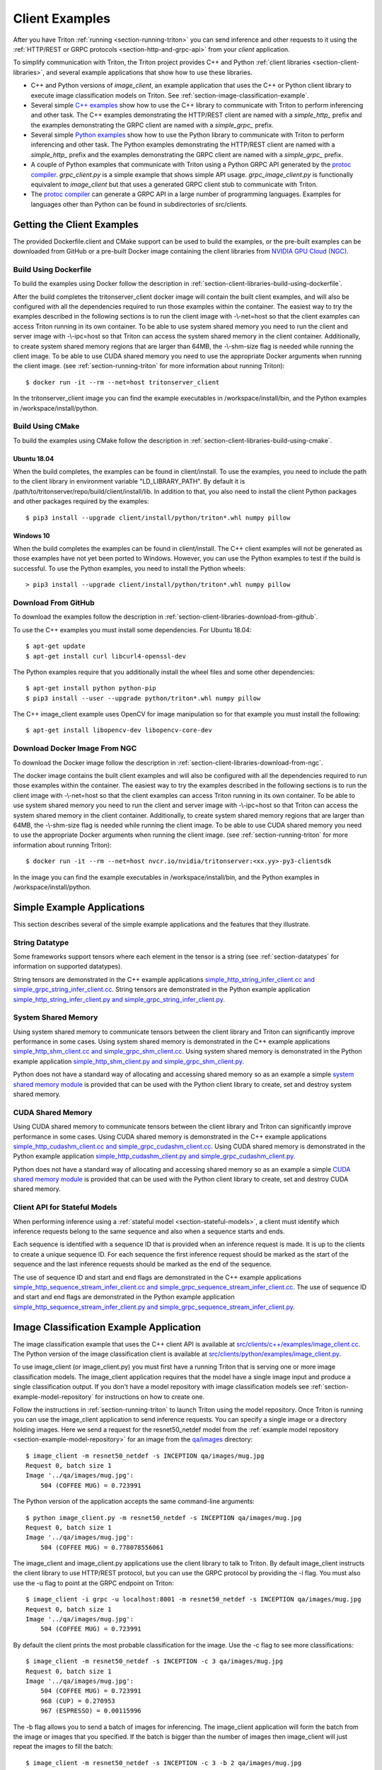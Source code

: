 ..
  # Copyright (c) 2018-2020, NVIDIA CORPORATION. All rights reserved.
  #
  # Redistribution and use in source and binary forms, with or without
  # modification, are permitted provided that the following conditions
  # are met:
  #  * Redistributions of source code must retain the above copyright
  #    notice, this list of conditions and the following disclaimer.
  #  * Redistributions in binary form must reproduce the above copyright
  #    notice, this list of conditions and the following disclaimer in the
  #    documentation and/or other materials provided with the distribution.
  #  * Neither the name of NVIDIA CORPORATION nor the names of its
  #    contributors may be used to endorse or promote products derived
  #    from this software without specific prior written permission.
  #
  # THIS SOFTWARE IS PROVIDED BY THE COPYRIGHT HOLDERS ``AS IS'' AND ANY
  # EXPRESS OR IMPLIED WARRANTIES, INCLUDING, BUT NOT LIMITED TO, THE
  # IMPLIED WARRANTIES OF MERCHANTABILITY AND FITNESS FOR A PARTICULAR
  # PURPOSE ARE DISCLAIMED.  IN NO EVENT SHALL THE COPYRIGHT OWNER OR
  # CONTRIBUTORS BE LIABLE FOR ANY DIRECT, INDIRECT, INCIDENTAL, SPECIAL,
  # EXEMPLARY, OR CONSEQUENTIAL DAMAGES (INCLUDING, BUT NOT LIMITED TO,
  # PROCUREMENT OF SUBSTITUTE GOODS OR SERVICES; LOSS OF USE, DATA, OR
  # PROFITS; OR BUSINESS INTERRUPTION) HOWEVER CAUSED AND ON ANY THEORY
  # OF LIABILITY, WHETHER IN CONTRACT, STRICT LIABILITY, OR TORT
  # (INCLUDING NEGLIGENCE OR OTHERWISE) ARISING IN ANY WAY OUT OF THE USE
  # OF THIS SOFTWARE, EVEN IF ADVISED OF THE POSSIBILITY OF SUCH DAMAGE.

.. _section-client-examples:

Client Examples
===============

After you have Triton :ref:`running <section-running-triton>` you can
send inference and other requests to it using the :ref:`HTTP/REST or
GRPC protocols <section-http-and-grpc-api>` from your *client*
application.

To simplify communication with Triton, the Triton project provides C++
and Python :ref:`client libraries <section-client-libraries>`, and
several example applications that show how to use these libraries.

* C++ and Python versions of *image\_client*, an example application
  that uses the C++ or Python client library to execute image
  classification models on Triton. See
  :ref:`section-image-classification-example`.

* Several simple `C++ examples
  <https://github.com/NVIDIA/triton-inference-server/tree/master/src/clients/c%2B%2B/examples>`_
  show how to use the C++ library to communicate with Triton to
  perform inferencing and other task. The C++ examples demonstrating
  the HTTP/REST client are named with a *simple_http_* prefix and the
  examples demonstrating the GRPC client are named with a
  *simple_grpc_* prefix.

* Several simple `Python examples
  <https://github.com/NVIDIA/triton-inference-server/tree/master/src/clients/python/examples>`_
  show how to use the Python library to communicate with Triton to
  perform inferencing and other task. The Python examples
  demonstrating the HTTP/REST client are named with a *simple_http_*
  prefix and the examples demonstrating the GRPC client are named with
  a *simple_grpc_* prefix.

* A couple of Python examples that communicate with Triton using a
  Python GRPC API generated by the `protoc compiler
  <https://grpc.io/docs/guides/>`_. *grpc_client.py* is a simple
  example that shows simple API usage. *grpc\_image\_client.py* is
  functionally equivalent to *image\_client* but that uses a generated
  GRPC client stub to communicate with Triton.

* The `protoc compiler <https://grpc.io/docs/guides/>`_ can generate a
  GRPC API in a large number of programming languages. Examples for
  languages other than Python can be found in subdirectories of
  src/clients.

.. _section-getting-the-client-examples:

Getting the Client Examples
---------------------------

The provided Dockerfile.client and CMake support can be used to build
the examples, or the pre-built examples can be downloaded from GitHub
or a pre-built Docker image containing the client libraries from
`NVIDIA GPU Cloud (NGC) <https://ngc.nvidia.com>`_.

Build Using Dockerfile
^^^^^^^^^^^^^^^^^^^^^^

To build the examples using Docker follow the description in
:ref:`section-client-libraries-build-using-dockerfile`.

After the build completes the tritonserver_client docker image will
contain the built client examples, and will also be configured with
all the dependencies required to run those examples within the
container. The easiest way to try the examples described in the
following sections is to run the client image with -\\-net=host so
that the client examples can access Triton running in its own
container. To be able to use system shared memory you need to run the
client and server image with -\\-ipc=host so that Triton can access
the system shared memory in the client container.  Additionally, to
create system shared memory regions that are larger than 64MB, the
-\\-shm-size flag is needed while running the client image. To be able
to use CUDA shared memory you need to use the appropriate Docker
arguments when running the client image. (see
:ref:`section-running-triton` for more information about running
Triton)::

  $ docker run -it --rm --net=host tritonserver_client

In the tritonserver_client image you can find the example
executables in /workspace/install/bin, and the
Python examples in /workspace/install/python.

Build Using CMake
^^^^^^^^^^^^^^^^^

To build the examples using CMake follow the description in
:ref:`section-client-libraries-build-using-cmake`.

Ubuntu 18.04
............

When the build completes, the examples can be found in
client/install. To use the examples, you need to include the path to
the client library in environment variable "LD_LIBRARY_PATH". By
default it is /path/to/tritonserver/repo/build/client/install/lib. In
addition to that, you also need to install the client Python packages
and other packages required by the examples::

  $ pip3 install --upgrade client/install/python/triton*.whl numpy pillow

Windows 10
..........

When the build completes the examples can be found in
client/install. The C++ client examples will not be generated
as those examples have not yet been ported to Windows. However, you
can use the Python examples to test if the build is successful. To use
the Python examples, you need to install the Python wheels::

  > pip3 install --upgrade client/install/python/triton*.whl numpy pillow

Download From GitHub
^^^^^^^^^^^^^^^^^^^^

To download the examples follow the description in
:ref:`section-client-libraries-download-from-github`.

To use the C++ examples you must install some dependencies. For Ubuntu
18.04::

  $ apt-get update
  $ apt-get install curl libcurl4-openssl-dev

The Python examples require that you additionally install the wheel
files and some other dependencies::

  $ apt-get install python python-pip
  $ pip3 install --user --upgrade python/triton*.whl numpy pillow

The C++ image_client example uses OpenCV for image manipulation so for
that example you must install the following::

  $ apt-get install libopencv-dev libopencv-core-dev

Download Docker Image From NGC
^^^^^^^^^^^^^^^^^^^^^^^^^^^^^^

To download the Docker image follow the description in
:ref:`section-client-libraries-download-from-ngc`.

The docker image contains the built client examples and will also be
configured with all the dependencies required to run those examples
within the container. The easiest way to try the examples described in
the following sections is to run the client image with -\\-net=host so
that the client examples can access Triton running in its own
container. To be able to use system shared memory you need to run the
client and server image with -\\-ipc=host so that Triton
can access the system shared memory in the client container.
Additionally, to create system shared memory regions that are larger
than 64MB, the -\\-shm-size flag is needed while running the client
image. To be able to use CUDA shared memory you need to use the
appropriate Docker arguments when running the client image. (see
:ref:`section-running-triton` for more information about running
Triton)::

  $ docker run -it --rm --net=host nvcr.io/nvidia/tritonserver:<xx.yy>-py3-clientsdk

In the image you can find the example executables in
/workspace/install/bin, and the Python examples in
/workspace/install/python.

.. _section-simple-examples:

Simple Example Applications
---------------------------

This section describes several of the simple example applications and
the features that they illustrate.

String Datatype
^^^^^^^^^^^^^^^

Some frameworks support tensors where each element in the tensor is a
string (see :ref:`section-datatypes` for information on supported
datatypes).

String tensors are demonstrated in the C++ example applications
`simple\_http\_string\_infer\_client.cc and
simple\_grpc\_string\_infer\_client.cc
<https://github.com/NVIDIA/triton-inference-server/tree/master/src/clients/c%2B%2B/examples>`_.
String tensors are demonstrated in the Python example application
`simple\_http\_string\_infer\_client.py and
simple\_grpc\_string\_infer\_client.py
<https://github.com/NVIDIA/triton-inference-server/tree/master/src/clients/python/examples>`_.

System Shared Memory
^^^^^^^^^^^^^^^^^^^^

Using system shared memory to communicate tensors between the client
library and Triton can significantly improve performance in some
cases. Using system shared memory is demonstrated in the C++ example
applications `simple\_http\_shm\_client.cc and
simple\_grpc\_shm\_client.cc
<https://github.com/NVIDIA/triton-inference-server/tree/master/src/clients/c%2B%2B/examples>`_.
Using system shared memory is demonstrated in the Python example
application `simple\_http\_shm\_client.py and
simple\_grpc\_shm\_client.py
<https://github.com/NVIDIA/triton-inference-server/tree/master/src/clients/python/examples>`_.

Python does not have a standard way of allocating and accessing shared
memory so as an example a simple `system shared memory module
<https://github.com/NVIDIA/triton-inference-server/tree/master/src/clients/python/library/shared_memory>`_
is provided that can be used with the Python client library to create,
set and destroy system shared memory.

CUDA Shared Memory
^^^^^^^^^^^^^^^^^^

Using CUDA shared memory to communicate tensors between the client
library and Triton can significantly improve performance in some
cases. Using CUDA shared memory is demonstrated in the C++ example
applications `simple\_http\_cudashm\_client.cc and
simple\_grpc\_cudashm\_client.cc
<https://github.com/NVIDIA/triton-inference-server/tree/master/src/clients/c%2B%2B/examples>`_.
Using CUDA shared memory is demonstrated in the Python example
application `simple\_http\_cudashm\_client.py and
simple\_grpc\_cudashm\_client.py
<https://github.com/NVIDIA/triton-inference-server/tree/master/src/clients/python/examples>`_.

Python does not have a standard way of allocating and accessing shared
memory so as an example a simple `CUDA shared memory module
<https://github.com/NVIDIA/triton-inference-server/tree/master/src/clients/python/library/cuda_shared_memory>`_
is provided that can be used with the Python client library to create,
set and destroy CUDA shared memory.

.. _section-client-api-stateful-models:

Client API for Stateful Models
^^^^^^^^^^^^^^^^^^^^^^^^^^^^^^

When performing inference using a :ref:`stateful model
<section-stateful-models>`, a client must identify which inference
requests belong to the same sequence and also when a sequence starts
and ends.

Each sequence is identified with a sequence ID that is provided when
an inference request is made. It is up to the clients to create a
unique sequence ID. For each sequence the first inference request
should be marked as the start of the sequence and the last inference
requests should be marked as the end of the sequence.

The use of sequence ID and start and end flags are demonstrated in the
C++ example applications
`simple\_http\_sequence\_stream\_infer\_client.cc and
simple\_grpc\_sequence\_stream\_infer\_client.cc
<https://github.com/NVIDIA/triton-inference-server/tree/master/src/clients/c%2B%2B/examples>`_.
The use of sequence ID and start and end flags are demonstrated in the
Python example application
`simple\_http\_sequence\_stream\_infer\_client.py and
simple\_grpc\_sequence\_stream\_infer\_client.py
<https://github.com/NVIDIA/triton-inference-server/tree/master/src/clients/python/examples>`_.

.. _section-image-classification-example:

Image Classification Example Application
----------------------------------------

The image classification example that uses the C++ client API is
available at `src/clients/c++/examples/image\_client.cc
<https://github.com/NVIDIA/triton-inference-server/blob/master/src/clients/c%2B%2B/examples/image_client.cc>`_. The
Python version of the image classification client is available at
`src/clients/python/examples/image\_client.py
<https://github.com/NVIDIA/triton-inference-server/blob/master/src/clients/python/examples/image_client.py>`_.

To use image\_client (or image\_client.py) you must first have a
running Triton that is serving one or more image classification
models. The image\_client application requires that the model have a
single image input and produce a single classification output. If you
don't have a model repository with image classification models see
:ref:`section-example-model-repository` for instructions on how to
create one.

Follow the instructions in :ref:`section-running-triton` to launch
Triton using the model repository. Once Triton is running you can
use the image\_client application to send inference requests. You can
specify a single image or a directory holding images. Here we send a
request for the resnet50_netdef model from the :ref:`example model
repository <section-example-model-repository>` for an image from the
`qa/images
<https://github.com/NVIDIA/triton-inference-server/tree/master/qa/images>`_
directory::

  $ image_client -m resnet50_netdef -s INCEPTION qa/images/mug.jpg
  Request 0, batch size 1
  Image '../qa/images/mug.jpg':
      504 (COFFEE MUG) = 0.723991

The Python version of the application accepts the same command-line
arguments::

  $ python image_client.py -m resnet50_netdef -s INCEPTION qa/images/mug.jpg
  Request 0, batch size 1
  Image '../qa/images/mug.jpg':
      504 (COFFEE MUG) = 0.778078556061

The image\_client and image\_client.py applications use the client
library to talk to Triton. By default image\_client instructs the
client library to use HTTP/REST protocol, but you can use the GRPC
protocol by providing the \-i flag. You must also use the \-u flag to
point at the GRPC endpoint on Triton::

  $ image_client -i grpc -u localhost:8001 -m resnet50_netdef -s INCEPTION qa/images/mug.jpg
  Request 0, batch size 1
  Image '../qa/images/mug.jpg':
      504 (COFFEE MUG) = 0.723991

By default the client prints the most probable classification for the
image. Use the \-c flag to see more classifications::

  $ image_client -m resnet50_netdef -s INCEPTION -c 3 qa/images/mug.jpg
  Request 0, batch size 1
  Image '../qa/images/mug.jpg':
      504 (COFFEE MUG) = 0.723991
      968 (CUP) = 0.270953
      967 (ESPRESSO) = 0.00115996

The \-b flag allows you to send a batch of images for inferencing.
The image\_client application will form the batch from the image or
images that you specified. If the batch is bigger than the number of
images then image\_client will just repeat the images to fill the
batch::

  $ image_client -m resnet50_netdef -s INCEPTION -c 3 -b 2 qa/images/mug.jpg
  Request 0, batch size 2
  Image '../qa/images/mug.jpg':
      504 (COFFEE MUG) = 0.778078556061
      968 (CUP) = 0.213262036443
      967 (ESPRESSO) = 0.00293014757335
  Image '../qa/images/mug.jpg':
      504 (COFFEE MUG) = 0.778078556061
      968 (CUP) = 0.213262036443
      967 (ESPRESSO) = 0.00293014757335

Provide a directory instead of a single image to perform inferencing
on all images in the directory::

  $ image_client -m resnet50_netdef -s INCEPTION -c 3 -b 2 qa/images
  Request 0, batch size 2
  Image '../qa/images/car.jpg':
      817 (SPORTS CAR) = 0.836187
      511 (CONVERTIBLE) = 0.0708251
      751 (RACER) = 0.0597549
  Image '../qa/images/mug.jpg':
      504 (COFFEE MUG) = 0.723991
      968 (CUP) = 0.270953
      967 (ESPRESSO) = 0.00115996
  Request 1, batch size 2
  Image '../qa/images/vulture.jpeg':
      23 (VULTURE) = 0.992326
      8 (HEN) = 0.00231854
      84 (PEACOCK) = 0.00201471
  Image '../qa/images/car.jpg':
      817 (SPORTS CAR) = 0.836187
      511 (CONVERTIBLE) = 0.0708251
      751 (RACER) = 0.0597549

The `/grpc\_image\_client.py
<https://github.com/NVIDIA/triton-inference-server/blob/master/src/clients/python/examples/grpc_image_client.py>`_
application behaves the same as the image\_client except that instead
of using the client library it uses the GRPC generated library to
communicate with Triton.

.. _section-ensemble-image-classification-example:

Ensemble Image Classification Example Application
-------------------------------------------------

In comparison to the image classification example above, this example
uses an ensemble of an image-preprocessing model implemented as a
custom backend and a Caffe2 ResNet50 model. This ensemble allows you
to send the raw image binaries in the request and receive
classification results without preprocessing the images on the
client. The ensemble image classification example that uses the C++
client API is available at
`src/clients/c++/examples/ensemble\_image\_client.cc
<https://github.com/NVIDIA/triton-inference-server/blob/master/src/clients/c%2B%2B/examples/ensemble_image_client.cc>`_. The
Python version of the image classification client is available at
`src/clients/python/examples/ensemble\_image\_client.py
<https://github.com/NVIDIA/triton-inference-server/blob/master/src/clients/python/examples/ensemble_image_client.py>`_.

To use ensemble\_image\_client (or ensemble\_image\_client.py) you
must first have a running Triton that is serving the
"preprocess_resnet50_ensemble" model and the models it depends on. The
models are provided in an example ensemble model repository. See
:ref:`section-example-model-repository` for instructions on how to
create one.

Follow the instructions in :ref:`section-running-triton` to launch
Truton using the ensemble model repository. Once Triton is running you
can use the ensemble\_image\_client application to send inference
requests. You can specify a single image or a directory holding
images. Here we send a request for the ensemble from the :ref:`example
ensemble model repository <section-example-model-repository>` for an
image from the `qa/images
<https://github.com/NVIDIA/triton-inference-server/tree/master/qa/images>`_
directory::

  $ ensemble_image_client qa/images/mug.jpg
  Image 'qa/images/mug.jpg':
      504 (COFFEE MUG) = 0.723991

The Python version of the application accepts the same command-line
arguments::

  $ python ensemble_image_client.py qa/images/mug.jpg
  Image 'qa/images/mug.jpg':
      504 (COFFEE MUG) = 0.778078556061

Similar to image\_client, by default ensemble\_image\_client instructs
the client library to use HTTP protocol to talk to Triton, but you can
use GRPC protocol by providing the \-i flag. You must also use the \-u
flag to point at the GRPC endpoint on Triton::

  $ ensemble_image_client -i grpc -u localhost:8001 qa/images/mug.jpg
  Image 'qa/images/mug.jpg':
      504 (COFFEE MUG) = 0.723991

By default the client prints the most probable classification for the
image. Use the \-c flag to see more classifications::

  $ ensemble_image_client -c 3 qa/images/mug.jpg
  Image 'qa/images/mug.jpg':
      504 (COFFEE MUG) = 0.723991
      968 (CUP) = 0.270953
      967 (ESPRESSO) = 0.00115996

Provide a directory instead of a single image to perform inferencing
on all images in the directory. If the number of images exceeds the maximum
batch size of the ensemble, only the images within the maximum batch size
will be sent::

  $ ensemble_image_client -c 3 qa/images
  Image 'qa/images/car.jpg':
      817 (SPORTS CAR) = 0.836187
      511 (CONVERTIBLE) = 0.0708251
      751 (RACER) = 0.0597549
  Image 'qa/images/mug.jpg':
      504 (COFFEE MUG) = 0.723991
      968 (CUP) = 0.270953
      967 (ESPRESSO) = 0.00115996
  Image 'qa/images/vulture.jpeg':
      23 (VULTURE) = 0.992326
      8 (HEN) = 0.00231854
      84 (PEACOCK) = 0.00201471
